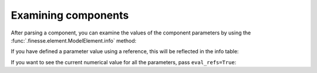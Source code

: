 Examining components
====================

After parsing a component, you can examine the values of the component parameters by
using the :func:`.finesse.element.ModelElement.info` method:

.. jupyter-execute::

    import finesse
    from finesse.components import Laser

    m = finesse.Model()
    m.add(Laser("l1", P=1))
    print(m.l1.info())

If you have defined a parameter value using a reference, this will be reflected in the
info table:

.. jupyter-execute::

    import finesse
    from finesse.components import Laser

    m = finesse.Model()
    m.add(Laser("l1", P=1))
    m.add(Laser("l2", P=m.l1.P.ref))
    print(m.l2.info())

If you want to see the current numerical value for all the parameters, pass
``eval_refs=True``:

.. jupyter-execute::

    import finesse
    from finesse.components import Laser

    m = finesse.Model()
    m.add(Laser("l1", P=1))
    m.add(Laser("l2", P=m.l1.P.ref))
    print(m.l2.info(eval_refs=True))
